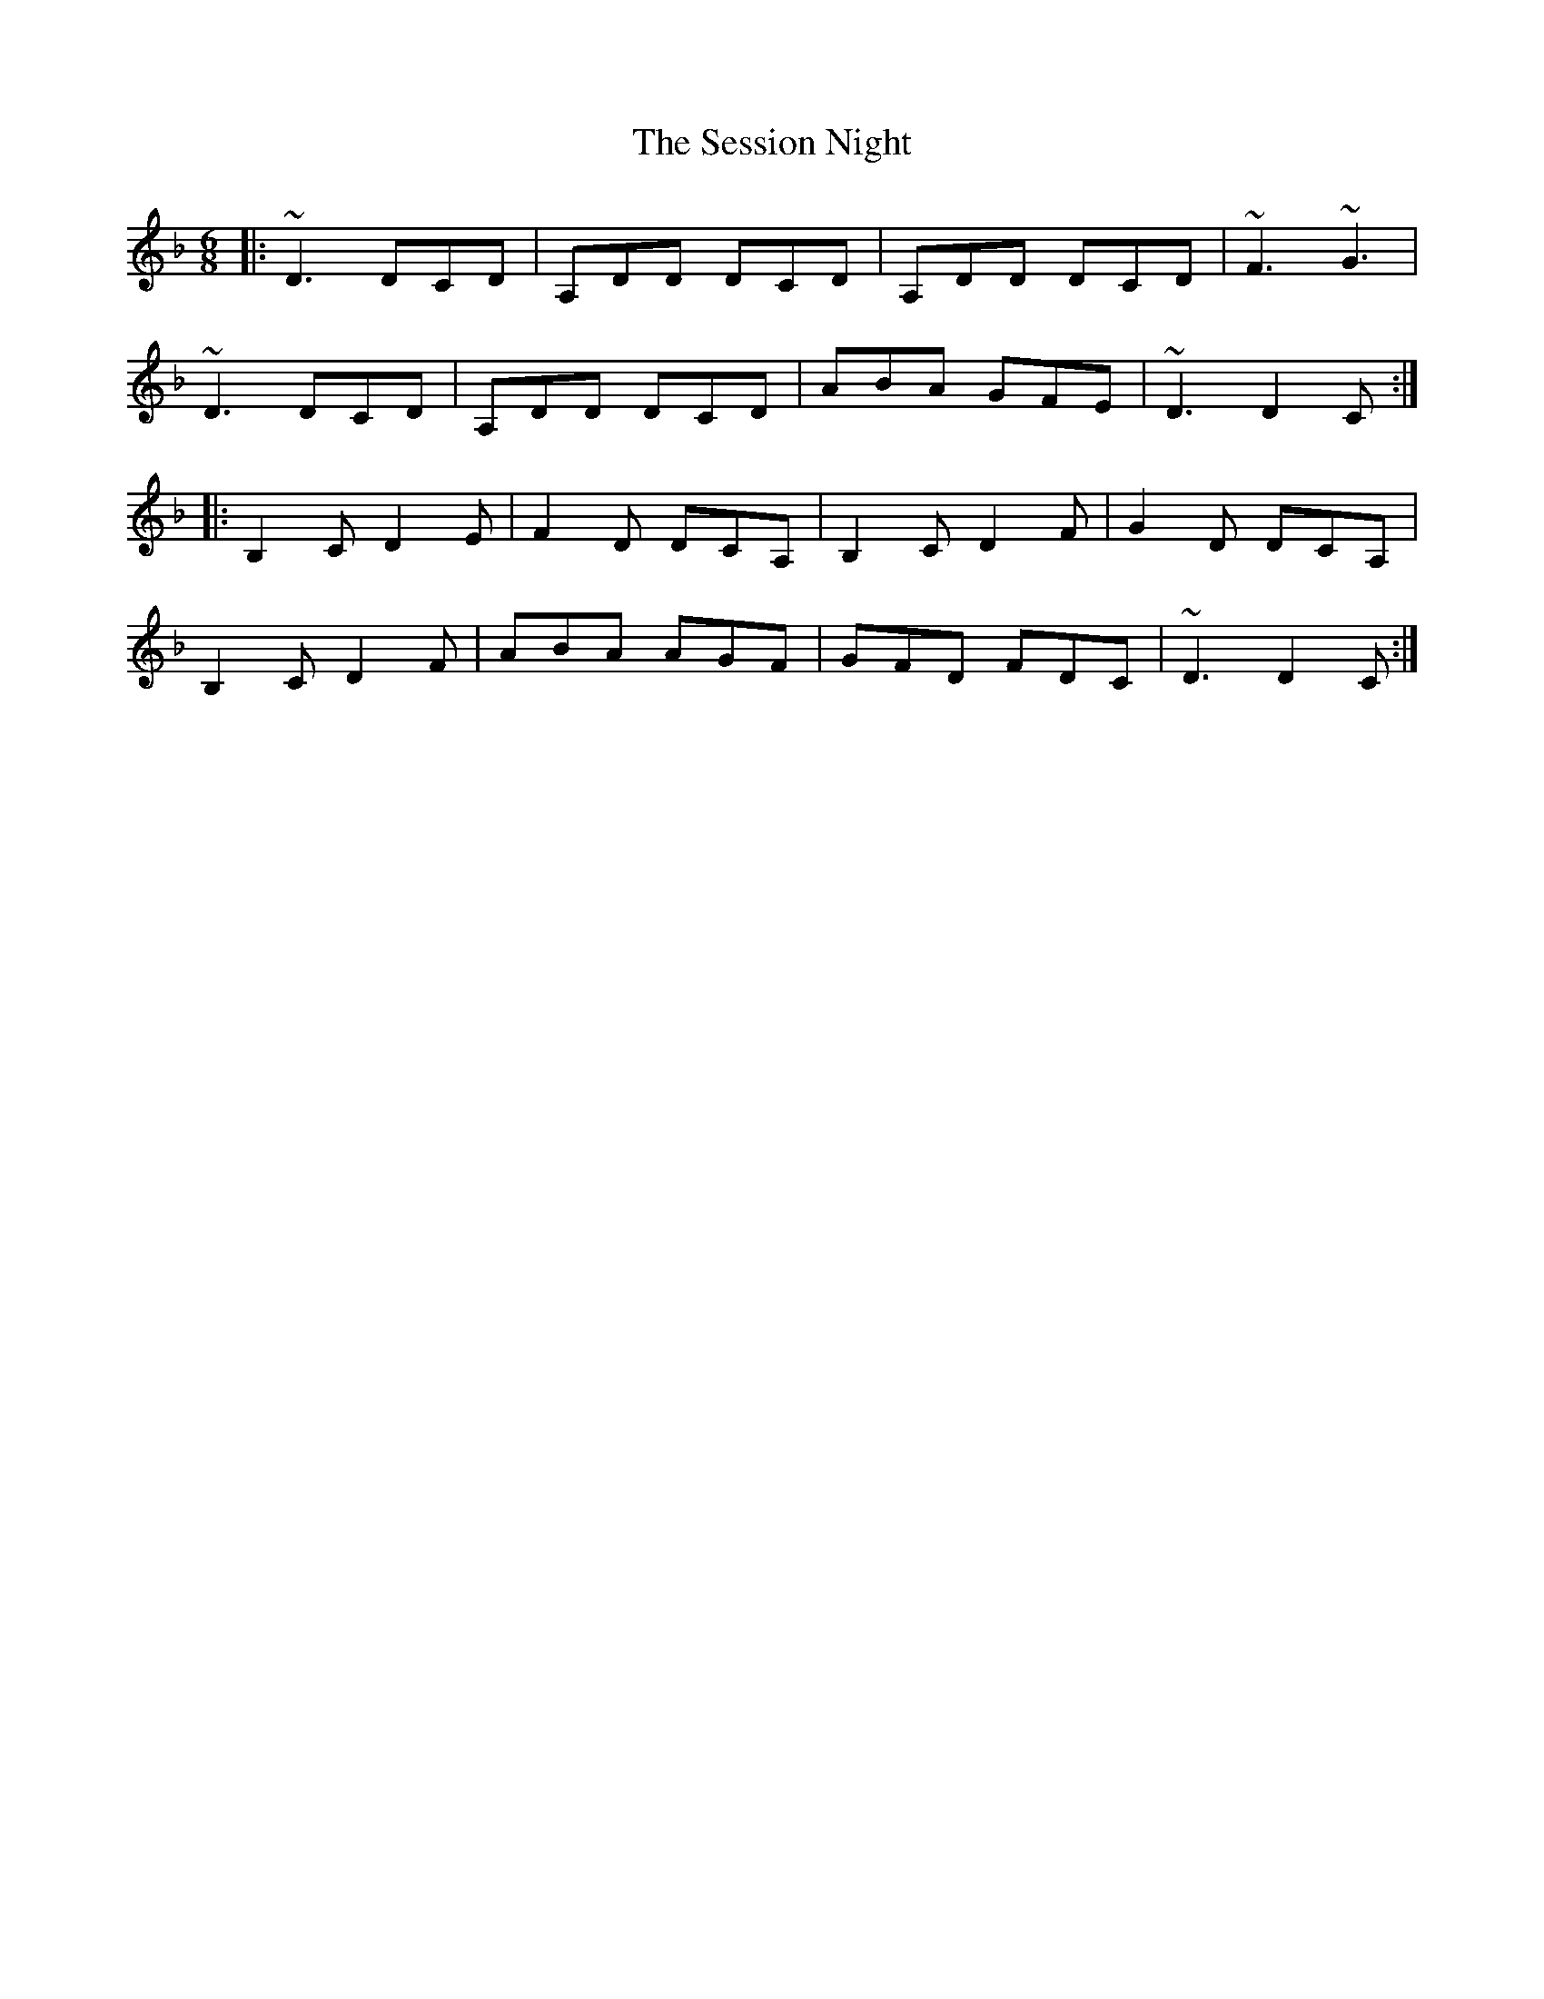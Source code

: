 X: 36524
T: Session Night, The
R: jig
M: 6/8
K: Dminor
|:~D3 DCD|A,DD DCD|A,DD DCD|~F3 ~G3|
~D3 DCD|A,DD DCD|ABA GFE|~D3 D2C:|
|:B,2C D2E|F2D DCA,|B,2C D2F|G2D DCA,|
B,2C D2F|ABA AGF|GFD FDC|~D3 D2C:|

